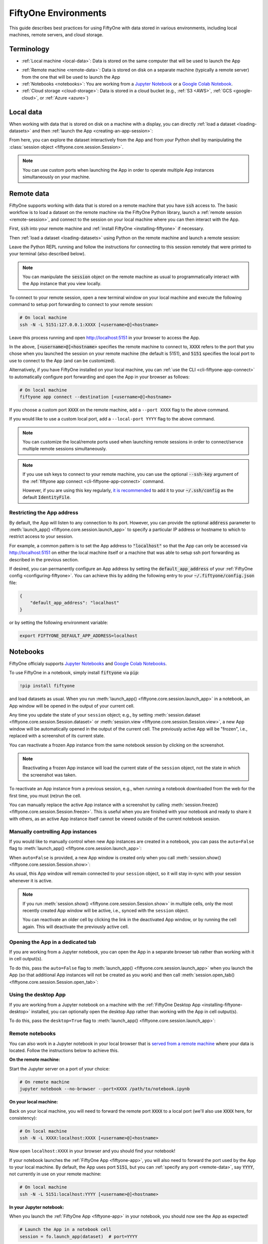 .. _environments:

FiftyOne Environments
=====================

.. default-role:: code

This guide describes best practices for using FiftyOne with data stored in
various environments, including local machines, remote servers, and cloud
storage.

Terminology
___________

- :ref:`Local machine <local-data>`: Data is stored on the same computer that
  will be used to launch the App

* :ref:`Remote machine <remote-data>`: Data is stored on disk on a separate
  machine (typically a remote server) from the one that will be used to launch
  the App

* :ref:`Notebooks <notebooks>`: You are working from a
  `Jupyter Notebook <https://jupyter.org>`_ or a
  `Google Colab Notebook <https://colab.research.google.com>`_.

* :ref:`Cloud storage <cloud-storage>`: Data is stored in a cloud bucket
  (e.g., :ref:`S3 <AWS>`, :ref:`GCS <google-cloud>`, or :ref:`Azure <azure>`)

.. _local-data:

Local data
__________

When working with data that is stored on disk on a machine with a display, you
can directly :ref:`load a dataset <loading-datasets>` and then
:ref:`launch the App <creating-an-app-session>`:

.. code-block:: python
    :linenos:

    # On local machine
    import fiftyone as fo

    dataset = fo.Dataset("my-dataset")

    session = fo.launch_app(dataset)  # (optional) port=XXXX

From here, you can explore the dataset interactively from the App and from your
Python shell by manipulating the
:class:`session object <fiftyone.core.session.Session>`.

.. note::

    You can use custom ports when launching the App in order to operate
    multiple App instances simultaneously on your machine.

.. _remote-data:

Remote data
___________

FiftyOne supports working with data that is stored on a remote machine that you
have `ssh` access to. The basic workflow is to load a dataset on the remote
machine via the FiftyOne Python library, launch a
:ref:`remote session <remote-session>`, and connect to the session on your
local machine where you can then interact with the App.

First, `ssh` into your remote machine and
:ref:`install FiftyOne <installing-fiftyone>` if necessary.

Then :ref:`load a dataset <loading-datasets>` using Python on the remote
machine and launch a remote session:

.. code-block:: python
    :linenos:

    # On remote machine
    import fiftyone as fo

    dataset = fo.load_dataset(...)

    session = fo.launch_app(dataset, remote=True)  # optional: port=XXXX

Leave the Python REPL running and follow the instructions for connecting to
this session remotely that were printed to your terminal (also described
below).

.. note::

    You can manipulate the `session` object on the remote machine as usual to
    programmatically interact with the App instance that you view locally.

To connect to your remote session, open a new terminal window on your local
machine and execute the following command to setup port forwarding to connect
to your remote session:

.. code-block:: shell

    # On local machine
    ssh -N -L 5151:127.0.0.1:XXXX [<username>@]<hostname>

Leave this process running and open http://localhost:5151 in your browser to
access the App.

In the above, `[<username>@]<hostname>` specifies the remote machine to connect
to, `XXXX` refers to the port that you chose when you launched the session on
your remote machine (the default is 5151), and `5151` specifies the local port
to use to connect to the App (and can be customized).

Alternatively, if you have FiftyOne installed on your local machine, you can
:ref:`use the CLI <cli-fiftyone-app-connect>` to automatically configure port
forwarding and open the App in your browser as follows:

.. code-block:: shell

    # On local machine
    fiftyone app connect --destination [<username>@]<hostname>

If you choose a custom port `XXXX` on the remote machine, add a ``--port XXXX``
flag to the above command.

If you would like to use a custom local port, add a ``--local-port YYYY`` flag
to the above command.

.. note::

    You can customize the local/remote ports used when launching remote
    sessions in order to connect/servce multiple remote sessions
    simultaneously.

.. note::

    If you use ssh keys to connect to your remote machine, you can use the
    optional `--ssh-key` argument of the
    :ref:`fiftyone app connect <cli-fiftyone-app-connect>` command.

    However, if you are using this key regularly,
    `it is recommended <https://unix.stackexchange.com/a/494485>`_ to add it
    to your `~/.ssh/config` as the default `IdentityFile`.

.. _restricting-app-address:

Restricting the App address
~~~~~~~~~~~~~~~~~~~~~~~~~~~

By default, the App will listen to any connection to its port. However, you can
provide the optional `address` parameter to
:meth:`launch_app() <fiftyone.core.session.launch_app>` to specify a particular
IP address or hostname to which to restrict access to your session.

For example, a common pattern is to set the App address to `"localhost"` so
that the App can only be accessed via http://localhost:5151 on either the local
machine itself or a machine that was able to setup ssh port forwarding as
described in the previous section.

.. code-block:: python
    :linenos:

    import fiftyone as fo

    dataset = fo.load_dataset(...)

    # Restrict to http://localhost:5151 connections made via port forwarding
    session = fo.launch_app(dataset, remote=True, address="localhost")

If desired, you can permanently configure an App address by setting the
`default_app_address` of your :ref:`FiftyOne config <configuring-fiftyone>`.
You can achieve this by adding the following entry to your
`~/.fiftyone/config.json` file:

.. code-block:: json

    {
        "default_app_address": "localhost"
    }

or by setting the following environment variable:

.. code-block:: shell

    export FIFTYONE_DEFAULT_APP_ADDRESS=localhost

.. _notebooks:

Notebooks
_________

FiftyOne officialy supports `Jupyter Notebooks <https://jupyter.org>`_ and
`Google Colab Notebooks <https://colab.research.google.com>`_.

To use FiftyOne in a notebook, simply install `fiftyone` via `pip`:

.. code-block:: text

    !pip install fiftyone

and load datasets as usual. When you run
:meth:`launch_app() <fiftyone.core.session.launch_app>` in a notebook, an App
window will be opened in the output of your current cell.

.. code-block:: python
    :linenos:

    import fiftyone as fo

    dataset = fo.Dataset("my-dataset")

    # Creates a session and opens the App in the output of the cell
    session = fo.launch_app(dataset)

Any time you update the state of your ``session`` object; e.g., by setting
:meth:`session.dataset <fiftyone.core.session.Session.dataset>` or
:meth:`session.view <fiftyone.core.session.Session.view>`, a new App window
will be automatically opened in the output of the current cell. The previously
active App will be "frozen", i.e., replaced with a screenshot of its current
state.

.. code-block:: python
    :linenos:

    # A new App window will be created in the output of this cell, and the
    # previously active App instance will be replaced with a screenshot
    session.view = dataset.take(10)

You can reactivate a frozen App instance from the same notebook session by
clicking on the screenshot.

.. note::

    Reactivating a frozen App instance will load the current state of the
    ``session`` object, not the state in which the screenshot was taken.

To reactivate an App instance from a previous session, e.g., when running a
notebook downloaded from the web for the first time, you must (re)run the cell.

You can manually replace the active App instance with a screenshot by calling
:meth:`session.freeze() <fiftyone.core.session.Session.freeze>`. This is
useful when you are finished with your notebook and ready to share it with
others, as an active App instance itself cannot be viewed outside of the
current notebook session.

.. code-block:: python
    :linenos:

    # Replace active App instance with screenshot so App state is viewable offline
    session.freeze()

Manually controlling App instances
~~~~~~~~~~~~~~~~~~~~~~~~~~~~~~~~~~

If you would like to manually control when new App instances are created in a
notebook, you can pass the ``auto=False`` flag to
:meth:`launch_app() <fiftyone.core.session.launch_app>`:

.. code-block:: python
    :linenos:

    # Creates a session but does not open an App instance
    session = fo.launch_app(dataset, auto=False)

When ``auto=False`` is provided, a new App window is created only when you call
:meth:`session.show() <fiftyone.core.session.Session.show>`:

.. code-block:: python
    :linenos:

    # Update the session's view; no App window is created
    session.view = dataset.take(10)

    # In another cell

    # Now open an App window in the cell's output
    session.show()

As usual, this App window will remain connected to your ``session`` object, so
it will stay in-sync with your session whenever it is active.

.. note::

    If you run :meth:`session.show() <fiftyone.core.session.Session.show>` in
    multiple cells, only the most recently created App window will be active,
    i.e., synced with the ``session`` object.

    You can reactivate an older cell by clicking the link in the deactivated
    App window, or by running the cell again. This will deactivate the
    previously active cell.

.. _opening-app-dedicated-tab:

Opening the App in a dedicated tab
~~~~~~~~~~~~~~~~~~~~~~~~~~~~~~~~~~

If you are working from a Jupyter notebook, you can open the App in a separate
browser tab rather than working with it in cell output(s).

To do this, pass the ``auto=False`` flag to
:meth:`launch_app() <fiftyone.core.session.launch_app>` when you launch the
App (so that additional App instances will not be created as you work) and then
call :meth:`session.open_tab() <fiftyone.core.session.Session.open_tab>`:

.. code-block:: python
    :linenos:

    # Launch the App in a dedicated browser tab
    session = fo.launch_app(dataset, auto=False)
    session.open_tab()

Using the desktop App
~~~~~~~~~~~~~~~~~~~~~

If you are working from a Jupyter notebook on a machine with the
:ref:`FiftyOne Desktop App <installing-fiftyone-desktop>` installed, you can
optionally open the desktop App rather than working with the App in cell
output(s).

To do this, pass the ``desktop=True`` flag to
:meth:`launch_app() <fiftyone.core.session.launch_app>`:

.. code-block:: python
    :linenos:

    # Creates a session and launches the desktop App
    session = fo.launch_app(dataset, desktop=True)

.. _remote-notebooks:

Remote notebooks
~~~~~~~~~~~~~~~~

You can also work in a Jupyter notebook in your local browser that is
`served from a remote machine <https://ljvmiranda921.github.io/notebook/2018/01/31/running-a-jupyter-notebook>`_
where your data is located. Follow the instructions below to achieve this.

**On the remote machine:**

Start the Jupyter server on a port of your choice:

.. code:: shell

    # On remote machine
    jupyter notebook --no-browser --port=XXXX /path/to/notebook.ipynb

**On your local machine:**

Back on your local machine, you will need to forward the remote port `XXXX` to
a local port (we'll also use `XXXX` here, for consistency):

.. code:: shell

    # On local machine
    ssh -N -L XXXX:localhost:XXXX [<username>@]<hostname>

Now open ``localhost:XXXX`` in your browser and you should find your notebook!

If your notebook launches the :ref:`FiftyOne App <fiftyone-app>`, you will also
need to forward the port used by the App to your local machine. By default,
the App uses port `5151`, but you can :ref:`specify any port <remote-data>`,
say `YYYY`, not currently in use on your remote machine:

.. code:: shell

    # On local machine
    ssh -N -L 5151:localhost:YYYY [<username>@]<hostname>

**In your Jupyter notebook:**

When you launch the :ref:`FiftyOne App <fiftyone-app>` in your notebook, you
should now see the App as expected!

.. code:: python

    # Launch the App in a notebook cell
    session = fo.launch_app(dataset)  # port=YYYY

If you chose a port `YYYY` other than the default `5151`, you will need to
specify it when launching App instances per the commented argument above.

Note that you can also open the App
:ref:`in a dedicated tab <opening-app-dedicated-tab>`:

.. code:: python

    # Launch the App in a dedicated browser tab
    session = fo.launch_app(dataset, auto=False)  # port=YYYY
    session.open_tab()

.. _cloud-storage:

Cloud storage
_____________

You can work with data in cloud storage buckets in FiftyOne by mounting the
buckets as local drives on a cloud compute instance.

The following sections describe how to do this in the :ref:`AWS <aws>`,
:ref:`Google Cloud <google-cloud>`, and :ref:`Miscrosoft Azure <azure>`
environments.

.. note::

    Want native cloud data support?

    `Contact us <https://voxel51.com/#teams-form>`_ about becoming an early
    adopter of FiftyOne Teams, an open source-compatible enterprise deployment
    of FiftyOne with multiuser collaboration features, native cloud dataset
    support, and much more!

.. _aws:

AWS
~~~

If your data is stored in an AWS S3 bucket, we recommend mounting the bucket as
a local drive on an EC2 instance and then accessing the data using the standard
workflow for remote data.

The steps below outline the process.

**Step 1**

`Create an EC2 instance <https://docs.aws.amazon.com/AWSEC2/latest/UserGuide/EC2_GetStarted.html>`_.
We recommend a Linux instance.

**Step 2**

Now `ssh into the instance <https://docs.aws.amazon.com/AWSEC2/latest/UserGuide/AccessingInstancesLinux.html>`_
and :ref:`install FiftyOne <installing-fiftyone>` if necessary.

.. code-block:: shell

    # On remote machine
    pip install fiftyone

.. note::

    You may need to :ref:`install some system packages <compute-instance-setup>`
    on your compute instance instance in order to run FiftyOne.

**Step 3**

Mount the S3 bucket as a local drive.

We recommend using `s3fs-fuse <https://github.com/s3fs-fuse/s3fs-fuse>`_ for
this. You will need to make a `.passwd-s3fs` file that contains your AWS
credentials as outlined in the
`s3fs-fuse README <https://github.com/s3fs-fuse/s3fs-fuse>`_.

.. code-block:: shell

    # On remote machine
    s3fs <bucket-name> /path/to/mount/point \
        -o passwd_file=.passwd-s3fs \
        -o umask=0007,uid=<your-user-id>

**Step 4**

Now that you can access your data from the compute instance, start up Python
and :ref:`create a FiftyOne dataset <loading-datasets>` whose filepaths are in
the mount point you specified above. Then you can launch the App and work with
it locally in your browser using :ref:`remote sessions <remote-data>`.

.. _google-cloud:

Google Cloud
~~~~~~~~~~~~

If your data is stored in a Google Cloud storage bucket, we recommend mounting
the bucket as a local drive on a GC compute instance and then accessing the
data using the standard workflow for remote data.

The steps below outline the process.

**Step 1**

`Create a GC compute instance <https://cloud.google.com/compute/docs/quickstart-linux>`_.
We recommend a Linux instance.

**Step 2**

Now `ssh into the instance <https://cloud.google.com/compute/docs/quickstart-linux#connect_to_your_instance>`_
and :ref:`install FiftyOne <installing-fiftyone>` if necessary.

.. code-block:: shell

    # On remote machine
    pip install fiftyone

.. note::

    You may need to :ref:`install some system packages <compute-instance-setup>`
    on your compute instance instance in order to run FiftyOne.

**Step 3**

Mount the GCS bucket as a local drive.

We recommend using `gcsfuse <https://github.com/GoogleCloudPlatform/gcsfuse>`_
to do this:

.. code-block:: shell

    # On remote machine
    gcsfuse my-bucket /path/to/mount --implicit-dirs

**Step 4**

Now that you can access your data from the compute instance, start up Python
and :ref:`create a FiftyOne dataset <loading-datasets>` whose filepaths are in
the mount point you specified above. Then you can launch the App and work with
it locally in your browser using :ref:`remote sessions <remote-data>`.

.. _azure:

Microsoft Azure
~~~~~~~~~~~~~~~

If your data is stored in an Azure storage bucket, we recommend mounting the
bucket as a local drive on an Azure compute instance and then accessing the
data using the standard workflow for remote data.

The steps below outline the process.

**Step 1**

`Create an Azure compute instance <https://docs.microsoft.com/en-us/azure/virtual-machines/linux/quick-create-portal>`_.
We recommend a Linux instance.

**Step 2**

Now `ssh into the instance <https://docs.microsoft.com/en-us/azure/virtual-machines/linux/quick-create-portal#connect-to-virtual-machine>`_
and :ref:`install FiftyOne <installing-fiftyone>` if necessary.

.. code-block:: shell

    # On remote machine
    pip install fiftyone

.. note::

    You may need to :ref:`install some system packages <compute-instance-setup>`
    on your compute instance instance in order to run FiftyOne.

**Step 3**

Mount the Azure storage container in the instance.

This is fairly straight forward if your data is stored in a blob container.
We recommend using `blobfuse <https://github.com/Azure/azure-storage-fuse>`_
for this.

**Step 4**

Now that you can access your data from the compute instance, start up Python
and :ref:`create a FiftyOne dataset <loading-datasets>` whose filepaths are in
the mount point you specified above. Then you can launch the App and work with
it locally in your browser using :ref:`remote sessions <remote-data>`.

.. _compute-instance-setup:

Setting up a cloud instance
___________________________

When you create a fresh cloud compute instance, you may need to install some
system packages in order to install and use FiftyOne.

For example, the script below shows a set of commands that may be used to
configure a Debian-like Linux instance, after which you should be able to
successfully :ref:`install FiftyOne <installing-fiftyone>`.

.. code-block:: shell

    # Example setup script for a Debian-like virtual machine

    # System packages
    sudo apt update
    sudo apt -y upgrade
    sudo apt install -y build-essential
    sudo apt install -y unzip
    sudo apt install -y cmake
    sudo apt install -y cmake-data
    sudo apt install -y pkg-config
    sudo apt install -y libsm6
    sudo apt install -y libxext6
    sudo apt install -y libssl-dev
    sudo apt install -y libffi-dev
    sudo apt install -y libxml2-dev
    sudo apt install -y libxslt1-dev
    sudo apt install -y zlib1g-dev
    sudo apt install -y python3
    sudo apt install -y python-dev
    sudo apt install -y python3-dev
    sudo apt install -y python3-pip
    sudo apt install -y python3-venv
    sudo apt install -y ffmpeg  # if working with video

    # (Recommended) Create a virtual environment
    python3 -m venv fiftyone-env
    . fiftyone-env/bin/activate

    # Python packages
    pip install --upgrade pip setuptools wheel
    pip install ipython
